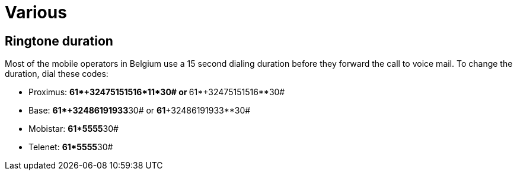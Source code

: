 :icons: font

= Various

== Ringtone duration

Most of the mobile operators in Belgium use a 15 second dialing duration before they forward the call to voice mail. To change the duration, dial these codes:

* Proximus: **61*+32475151516*11*30# or **61*+32475151516**30#
* Base: **61*+32486191933**30# or *61*+32486191933**30#
* Mobistar: **61*5555**30#
* Telenet: **61*5555**30#